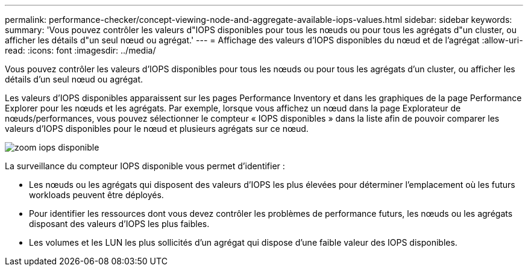 ---
permalink: performance-checker/concept-viewing-node-and-aggregate-available-iops-values.html 
sidebar: sidebar 
keywords:  
summary: 'Vous pouvez contrôler les valeurs d"IOPS disponibles pour tous les nœuds ou pour tous les agrégats d"un cluster, ou afficher les détails d"un seul nœud ou agrégat.' 
---
= Affichage des valeurs d'IOPS disponibles du nœud et de l'agrégat
:allow-uri-read: 
:icons: font
:imagesdir: ../media/


[role="lead"]
Vous pouvez contrôler les valeurs d'IOPS disponibles pour tous les nœuds ou pour tous les agrégats d'un cluster, ou afficher les détails d'un seul nœud ou agrégat.

Les valeurs d'IOPS disponibles apparaissent sur les pages Performance Inventory et dans les graphiques de la page Performance Explorer pour les nœuds et les agrégats. Par exemple, lorsque vous affichez un nœud dans la page Explorateur de nœuds/performances, vous pouvez sélectionner le compteur « IOPS disponibles » dans la liste afin de pouvoir comparer les valeurs d'IOPS disponibles pour le nœud et plusieurs agrégats sur ce nœud.

image::../media/available-iops-zoom.gif[zoom iops disponible]

La surveillance du compteur IOPS disponible vous permet d'identifier :

* Les nœuds ou les agrégats qui disposent des valeurs d'IOPS les plus élevées pour déterminer l'emplacement où les futurs workloads peuvent être déployés.
* Pour identifier les ressources dont vous devez contrôler les problèmes de performance futurs, les nœuds ou les agrégats disposant des valeurs d'IOPS les plus faibles.
* Les volumes et les LUN les plus sollicités d'un agrégat qui dispose d'une faible valeur des IOPS disponibles.

